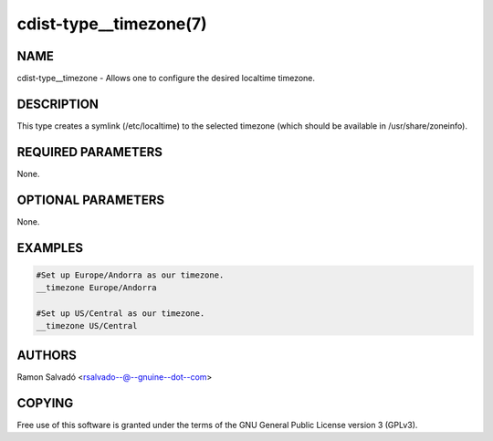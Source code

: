 cdist-type__timezone(7)
=======================

NAME
----
cdist-type__timezone - Allows one to configure the desired localtime timezone.


DESCRIPTION
-----------
This type creates a symlink (/etc/localtime) to the selected timezone
(which should be available in /usr/share/zoneinfo).


REQUIRED PARAMETERS
-------------------
None.


OPTIONAL PARAMETERS
-------------------
None.


EXAMPLES
--------

.. code-block:: sh

    #Set up Europe/Andorra as our timezone.
    __timezone Europe/Andorra

    #Set up US/Central as our timezone.
    __timezone US/Central


AUTHORS
-------
Ramon Salvadó <rsalvado--@--gnuine--dot--com>


COPYING
-------
Free use of this software is
granted under the terms of the GNU General Public License version 3 (GPLv3).
